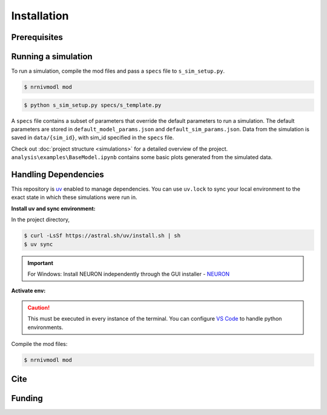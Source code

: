 Installation
============

Prerequisites
-------------

.. csv-table::
   :file: prereqs.csv
   :widths: 50,50
   :header-rows: 1



Running a simulation
--------------------
To run a simulation, compile the mod files and pass a ``specs`` file to ``s_sim_setup.py``.

.. code-block:: console

    $ nrnivmodl mod

.. code-block:: console

    $ python s_sim_setup.py specs/s_template.py

A ``specs`` file contains a subset of parameters that override the default parameters to run a simulation. 
The default parameters are stored in ``default_model_params.json`` and ``default_sim_params.json``. 
Data from the simulation is saved in ``data/{sim_id}``, with sim_id specified in the ``specs`` file.

Check out :doc:`project structure <simulations>` for a detailed overview of the project. ``analysis\examples\BaseModel.ipynb`` 
contains some basic plots generated from the simulated data.

Handling Dependencies
---------------------
This repository is `uv <https://github.com/astral-sh/uv>`_ enabled to manage dependencies. You can use ``uv.lock`` to 
sync your local environment to the exact state in which these simulations were run in.


**Install uv and sync environment:**

In the project directory,

.. code-block:: console

    $ curl -LsSf https://astral.sh/uv/install.sh | sh
    $ uv sync

.. important::

    For Windows: Install NEURON independently through the GUI installer - `NEURON <https://nrn.readthedocs.io/en/latest/index.html>`_ 


**Activate env:**

.. TAB:: Linux/macOS
    
    .. code-block:: console
        
        $ source .venv/bin/activate

.. TAB:: Windows

    .. code-block:: powershell

        .venv\Scripts\activate

.. caution::

    This must be executed in every instance of the terminal. You can configure `VS Code <https://code.visualstudio.com/docs/python/environments>`_ to handle python environments.

Compile the mod files:

.. code-block:: console

    $ nrnivmodl mod

Cite
----

Funding
-------
